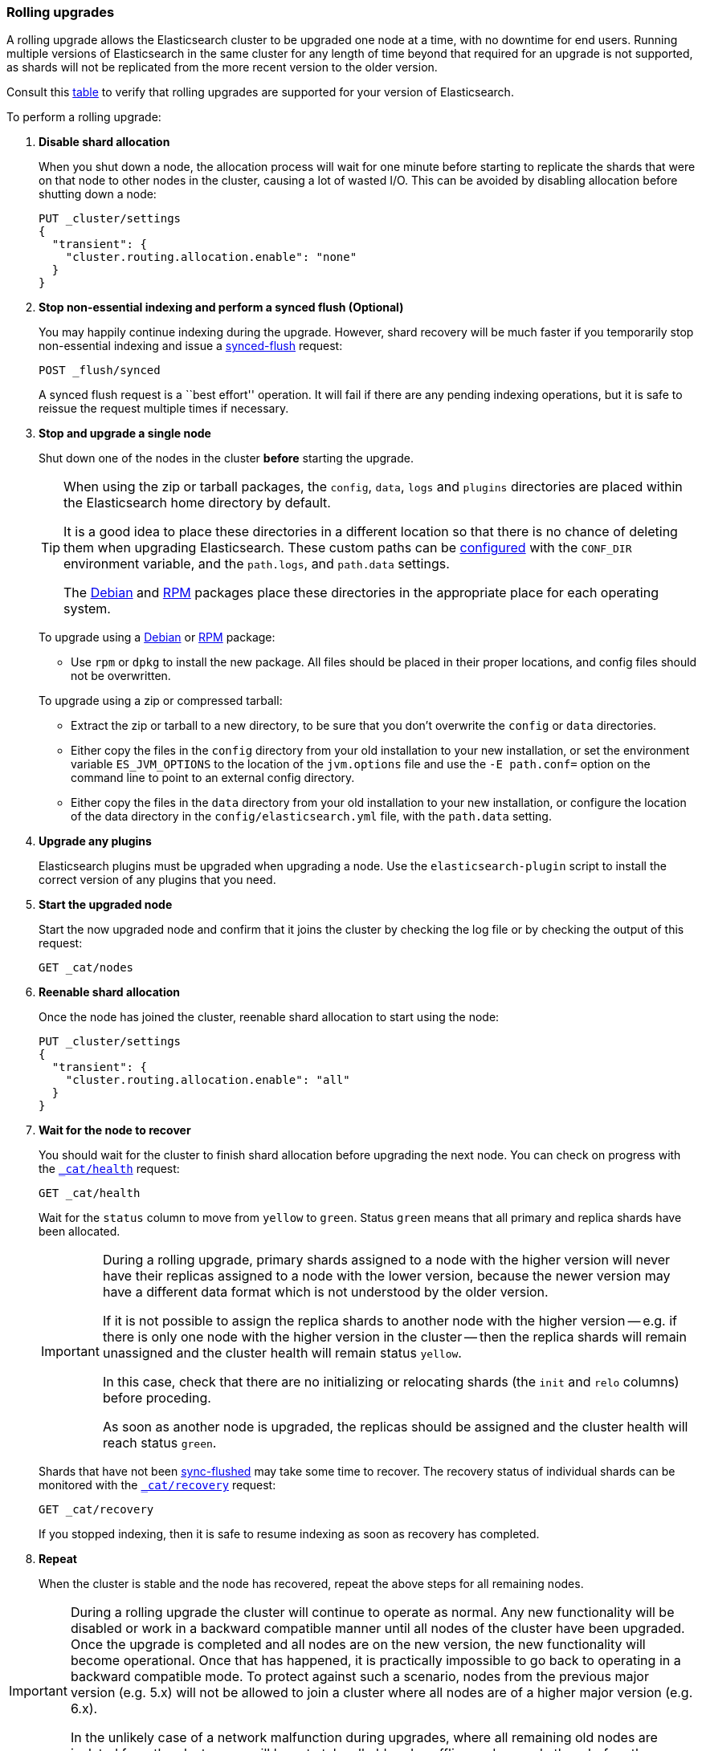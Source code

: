 [[rolling-upgrades]]
=== Rolling upgrades

A rolling upgrade allows the Elasticsearch cluster to be upgraded one node at
a time, with no downtime for end users.  Running multiple versions of
Elasticsearch in the same cluster for any length of time beyond that required
for an upgrade is not supported, as shards will not be replicated from the
more recent version to the older version.

Consult this <<setup-upgrade,table>> to verify that rolling upgrades are
supported for your version of Elasticsearch.

To perform a rolling upgrade:

. *Disable shard allocation*
+
--

When you shut down a node, the allocation process will wait for one minute
before starting to replicate the shards that were on that node to other nodes
in the cluster, causing a lot of wasted I/O.  This can be avoided by disabling
allocation before shutting down a node:

[source,js]
--------------------------------------------------
PUT _cluster/settings
{
  "transient": {
    "cluster.routing.allocation.enable": "none"
  }
}
--------------------------------------------------
// CONSOLE
// TEST[skip:indexes don't assign]
--

. *Stop non-essential indexing and perform a synced flush (Optional)*
+
--

You may happily continue indexing during the upgrade.  However, shard recovery
will be much faster if you temporarily stop non-essential indexing and issue a
<<indices-synced-flush, synced-flush>> request:

[source,js]
--------------------------------------------------
POST _flush/synced
--------------------------------------------------
// CONSOLE

A synced flush request is a ``best effort'' operation. It will fail if there
are any pending indexing operations, but it is safe to reissue the request
multiple times if necessary.
--

. [[upgrade-node]] *Stop and upgrade a single node*
+
--

Shut down one of the nodes in the cluster *before* starting the upgrade.

[TIP]
================================================

When using the zip or tarball packages, the `config`, `data`, `logs` and
`plugins` directories are placed within the Elasticsearch home directory by
default.

It is a good idea to place these directories in a different location so that
there is no chance of deleting them when upgrading Elasticsearch.  These custom
paths can be <<path-settings,configured>> with the `CONF_DIR` environment
variable, and the `path.logs`, and `path.data` settings.

The <<deb,Debian>> and <<rpm,RPM>> packages place these directories in the
appropriate place for each operating system.

================================================

To upgrade using a <<deb,Debian>> or <<rpm,RPM>> package:

*   Use `rpm` or `dpkg` to install the new package.  All files should be
    placed in their proper locations, and config files should not be
    overwritten.

To upgrade using a zip or compressed tarball:

*   Extract the zip or tarball to a new directory, to be sure that you don't
    overwrite the `config` or `data` directories.

*   Either copy the files in the `config` directory from your old installation
    to your new installation, or set the environment variable `ES_JVM_OPTIONS`
    to the location of the `jvm.options` file and use the `-E path.conf=`
    option on the command line to point to an external config directory.

*   Either copy the files in the `data` directory from your old installation
    to your new installation, or configure the location of the data directory
    in the `config/elasticsearch.yml` file, with the `path.data` setting.
--

. *Upgrade any plugins*
+
--

Elasticsearch plugins must be upgraded when upgrading a node.  Use the
`elasticsearch-plugin` script to install the correct version of any plugins
that you need.
--

. *Start the upgraded node*
+
--

Start the now upgraded node and confirm that it joins the cluster by checking
the log file or by checking the output of this request:

[source,sh]
--------------------------------------------------
GET _cat/nodes
--------------------------------------------------
// CONSOLE
--

. *Reenable shard allocation*
+
--

Once the node has joined the cluster, reenable shard allocation to start using
the node:

[source,js]
--------------------------------------------------
PUT _cluster/settings
{
  "transient": {
    "cluster.routing.allocation.enable": "all"
  }
}
--------------------------------------------------
// CONSOLE
--

. *Wait for the node to recover*
+
--

You should wait for the cluster to finish shard allocation before upgrading
the next node.  You can check on progress with the <<cat-health,`_cat/health`>>
request:

[source,sh]
--------------------------------------------------
GET _cat/health
--------------------------------------------------
// CONSOLE

Wait for the `status` column to move from `yellow` to `green`.  Status `green`
means that all primary and replica shards have been allocated.

[IMPORTANT]
====================================================
During a rolling upgrade, primary shards assigned to a node with the higher
version will never have their replicas assigned to a node with the lower
version, because the newer version may have a different data format which is
not understood by the older version.

If it is not possible to assign the replica shards to another node with the
higher version -- e.g. if there is only one node with the higher version in
the cluster -- then the replica shards will remain unassigned and the
cluster health will remain status `yellow`.

In this case, check that there are no initializing or relocating shards (the
`init` and `relo` columns) before proceding.

As soon as another node is upgraded, the replicas should be assigned and the
cluster health will reach status `green`.

====================================================

Shards that have not been <<indices-synced-flush,sync-flushed>> may take some time to
recover.  The recovery status of individual shards can be monitored with the
<<cat-recovery,`_cat/recovery`>> request:

[source,sh]
--------------------------------------------------
GET _cat/recovery
--------------------------------------------------
// CONSOLE

If you stopped indexing, then it is safe to resume indexing as soon as
recovery has completed.
--

. *Repeat*
+
--

When the cluster is stable and the node has recovered, repeat the above steps
for all remaining nodes.
--

[IMPORTANT]
====================================================

During a rolling upgrade the cluster will continue to operate as normal. Any
new functionality will be disabled or work in a backward compatible manner
until all nodes of the cluster have been upgraded. Once the upgrade is
completed and all nodes are on the new version, the new functionality will
become operational. Once that has happened, it is practically impossible to
go back to operating in a backward compatible mode. To protect against such a
scenario, nodes from the previous major version (e.g. 5.x) will not be allowed
to join a cluster where all nodes are of a higher major version (e.g. 6.x).

In the unlikely case of a network malfunction during upgrades, where all
remaining old nodes are isolated from the cluster, you will have to take all
old nodes offline and upgrade them before they can rejoin the cluster.

====================================================